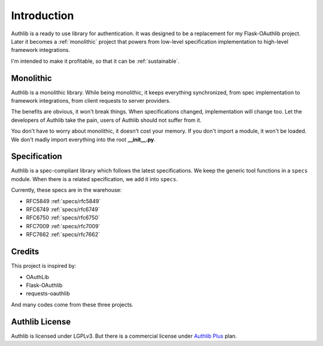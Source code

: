 .. _intro:

Introduction
============

Authlib is a ready to use library for authentication. It was designed to be a
replacement for my Flask-OAuthlib project. Later it becomes a :ref:`monolithic`
project that powers from low-level specification implementation to high-level
framework integrations.

I'm intended to make it profitable, so that it can be :ref:`sustainable`.

.. _monolithic:

Monolithic
----------

Authlib is a monolithic library. While being monolithic, it keeps everything
synchronized, from spec implementation to framework integrations, from client
requests to server providers.

The benefits are obvious, it won't break things. When specifications changed,
implementation will change too. Let the developers of Authlib take the pain,
users of Authlib should not suffer from it.

You don't have to worry about monolithic, it doesn't cost your memory. If
you don't import a module, it won't be loaded. We don't madly import everything
into the root **__init__.py**.

Specification
-------------

Authlib is a spec-compliant library which follows the latest specifications.
We keep the generic tool functions in a ``specs`` module. When there is a
related specification, we add it into ``specs``.

Currently, these specs are in the warehouse:

* RFC5849 :ref:`specs/rfc5849`
* RFC6749 :ref:`specs/rfc6749`
* RFC6750 :ref:`specs/rfc6750`
* RFC7009 :ref:`specs/rfc7009`
* RFC7662 :ref:`specs/rfc7662`

Credits
-------

This project is inspired by:

* OAuthLib
* Flask-OAuthlib
* requests-oauthlib

And many codes come from these three projects.

Authlib License
---------------

Authlib is licensed under LGPLv3. But there is a commercial license under
`Authlib Plus <https://authlib.org/plans>`_ plan.
